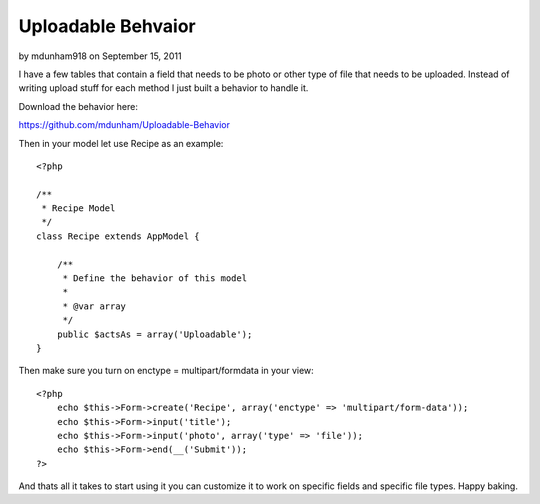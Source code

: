 Uploadable Behvaior
===================

by mdunham918 on September 15, 2011

I have a few tables that contain a field that needs to be photo or
other type of file that needs to be uploaded. Instead of writing
upload stuff for each method I just built a behavior to handle it.

Download the behavior here:

`https://github.com/mdunham/Uploadable-Behavior`_

Then in your model let use Recipe as an example:

::

    <?php
    
    /**
     * Recipe Model
     */
    class Recipe extends AppModel {
    
        /**
         * Define the behavior of this model
         * 
         * @var array 
         */
        public $actsAs = array('Uploadable');
    }

Then make sure you turn on enctype = multipart/formdata in your view:

::

    <?php
        echo $this->Form->create('Recipe', array('enctype' => 'multipart/form-data')); 
        echo $this->Form->input('title');
        echo $this->Form->input('photo', array('type' => 'file'));
        echo $this->Form->end(__('Submit'));
    ?>

And thats all it takes to start using it you can customize it to work
on specific fields and specific file types. Happy baking.


.. _https://github.com/mdunham/Uploadable-Behavior: https://github.com/mdunham/Uploadable-Behavior
.. meta::
    :title: Uploadable Behvaior
    :description: CakePHP Article related to model,behavior,upload,upload behavior,image upload,Behaviors
    :keywords: model,behavior,upload,upload behavior,image upload,Behaviors
    :copyright: Copyright 2011 mdunham918
    :category: behaviors

